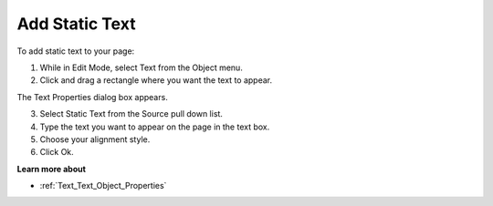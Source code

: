 

.. _Text_Creating_a_Text_Object_with_St:


Add Static Text
===============

To add static text to your page:

1.	While in Edit Mode, select Text from the Object menu.

2.	Click and drag a rectangle where you want the text to appear. 

The Text Properties dialog box appears.

3.	Select Static Text from the Source pull down list.

4.	Type the text you want to appear on the page in the text box.

5.	Choose your alignment style.

6.	Click Ok.



**Learn more about** 

*	:ref:`Text_Text_Object_Properties`  




